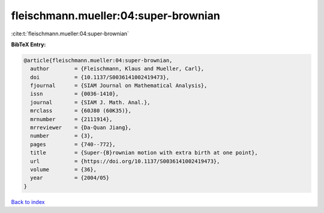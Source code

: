 fleischmann.mueller:04:super-brownian
=====================================

:cite:t:`fleischmann.mueller:04:super-brownian`

**BibTeX Entry:**

.. code-block:: bibtex

   @article{fleischmann.mueller:04:super-brownian,
     author        = {Fleischmann, Klaus and Mueller, Carl},
     doi           = {10.1137/S0036141002419473},
     fjournal      = {SIAM Journal on Mathematical Analysis},
     issn          = {0036-1410},
     journal       = {SIAM J. Math. Anal.},
     mrclass       = {60J80 (60K35)},
     mrnumber      = {2111914},
     mrreviewer    = {Da-Quan Jiang},
     number        = {3},
     pages         = {740--772},
     title         = {Super-{B}rownian motion with extra birth at one point},
     url           = {https://doi.org/10.1137/S0036141002419473},
     volume        = {36},
     year          = {2004/05}
   }

`Back to index <../By-Cite-Keys.html>`_

